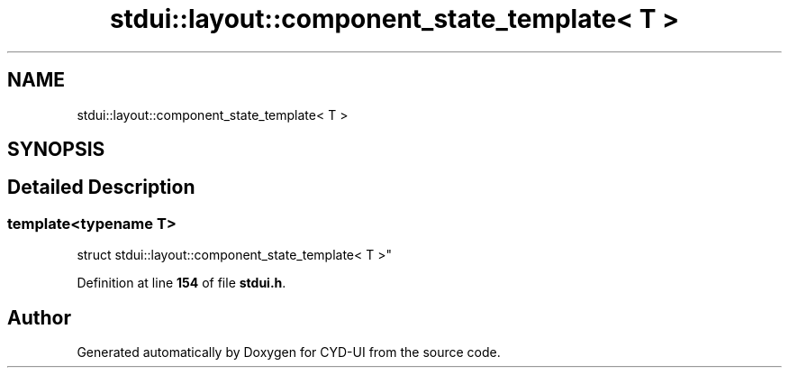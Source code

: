 .TH "stdui::layout::component_state_template< T >" 3 "CYD-UI" \" -*- nroff -*-
.ad l
.nh
.SH NAME
stdui::layout::component_state_template< T >
.SH SYNOPSIS
.br
.PP
.SH "Detailed Description"
.PP 

.SS "template<typename \fBT\fP>
.br
struct stdui::layout::component_state_template< T >"
.PP
Definition at line \fB154\fP of file \fBstdui\&.h\fP\&.

.SH "Author"
.PP 
Generated automatically by Doxygen for CYD-UI from the source code\&.
